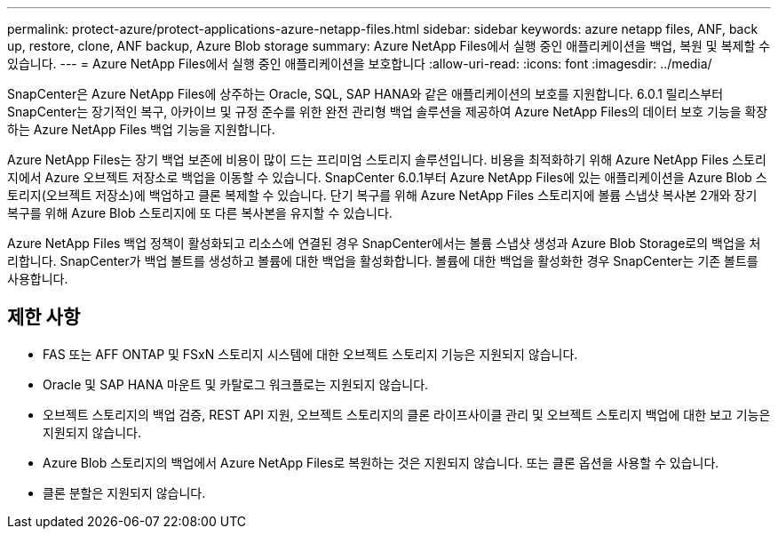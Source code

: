---
permalink: protect-azure/protect-applications-azure-netapp-files.html 
sidebar: sidebar 
keywords: azure netapp files, ANF, back up, restore, clone, ANF backup, Azure Blob storage 
summary: Azure NetApp Files에서 실행 중인 애플리케이션을 백업, 복원 및 복제할 수 있습니다. 
---
= Azure NetApp Files에서 실행 중인 애플리케이션을 보호합니다
:allow-uri-read: 
:icons: font
:imagesdir: ../media/


[role="lead"]
SnapCenter은 Azure NetApp Files에 상주하는 Oracle, SQL, SAP HANA와 같은 애플리케이션의 보호를 지원합니다. 6.0.1 릴리스부터 SnapCenter는 장기적인 복구, 아카이브 및 규정 준수를 위한 완전 관리형 백업 솔루션을 제공하여 Azure NetApp Files의 데이터 보호 기능을 확장하는 Azure NetApp Files 백업 기능을 지원합니다.

Azure NetApp Files는 장기 백업 보존에 비용이 많이 드는 프리미엄 스토리지 솔루션입니다. 비용을 최적화하기 위해 Azure NetApp Files 스토리지에서 Azure 오브젝트 저장소로 백업을 이동할 수 있습니다. SnapCenter 6.0.1부터 Azure NetApp Files에 있는 애플리케이션을 Azure Blob 스토리지(오브젝트 저장소)에 백업하고 클론 복제할 수 있습니다. 단기 복구를 위해 Azure NetApp Files 스토리지에 볼륨 스냅샷 복사본 2개와 장기 복구를 위해 Azure Blob 스토리지에 또 다른 복사본을 유지할 수 있습니다.

Azure NetApp Files 백업 정책이 활성화되고 리소스에 연결된 경우 SnapCenter에서는 볼륨 스냅샷 생성과 Azure Blob Storage로의 백업을 처리합니다. SnapCenter가 백업 볼트를 생성하고 볼륨에 대한 백업을 활성화합니다. 볼륨에 대한 백업을 활성화한 경우 SnapCenter는 기존 볼트를 사용합니다.



== 제한 사항

* FAS 또는 AFF ONTAP 및 FSxN 스토리지 시스템에 대한 오브젝트 스토리지 기능은 지원되지 않습니다.
* Oracle 및 SAP HANA 마운트 및 카탈로그 워크플로는 지원되지 않습니다.
* 오브젝트 스토리지의 백업 검증, REST API 지원, 오브젝트 스토리지의 클론 라이프사이클 관리 및 오브젝트 스토리지 백업에 대한 보고 기능은 지원되지 않습니다.
* Azure Blob 스토리지의 백업에서 Azure NetApp Files로 복원하는 것은 지원되지 않습니다. 또는 클론 옵션을 사용할 수 있습니다.
* 클론 분할은 지원되지 않습니다.

